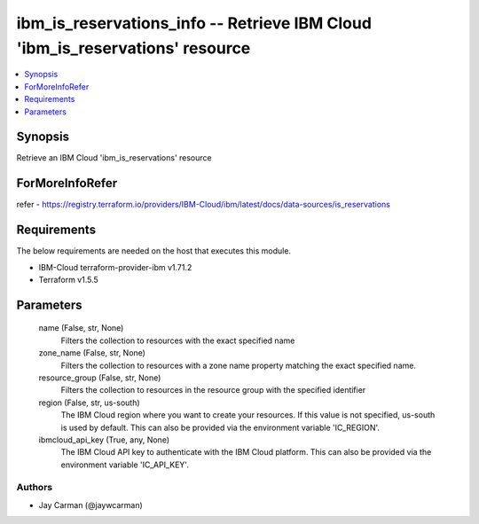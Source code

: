 
ibm_is_reservations_info -- Retrieve IBM Cloud 'ibm_is_reservations' resource
=============================================================================

.. contents::
   :local:
   :depth: 1


Synopsis
--------

Retrieve an IBM Cloud 'ibm_is_reservations' resource


ForMoreInfoRefer
----------------
refer - https://registry.terraform.io/providers/IBM-Cloud/ibm/latest/docs/data-sources/is_reservations

Requirements
------------
The below requirements are needed on the host that executes this module.

- IBM-Cloud terraform-provider-ibm v1.71.2
- Terraform v1.5.5



Parameters
----------

  name (False, str, None)
    Filters the collection to resources with the exact specified name


  zone_name (False, str, None)
    Filters the collection to resources with a zone name property matching the exact specified name.


  resource_group (False, str, None)
    Filters the collection to resources in the resource group with the specified identifier


  region (False, str, us-south)
    The IBM Cloud region where you want to create your resources. If this value is not specified, us-south is used by default. This can also be provided via the environment variable 'IC_REGION'.


  ibmcloud_api_key (True, any, None)
    The IBM Cloud API key to authenticate with the IBM Cloud platform. This can also be provided via the environment variable 'IC_API_KEY'.













Authors
~~~~~~~

- Jay Carman (@jaywcarman)

